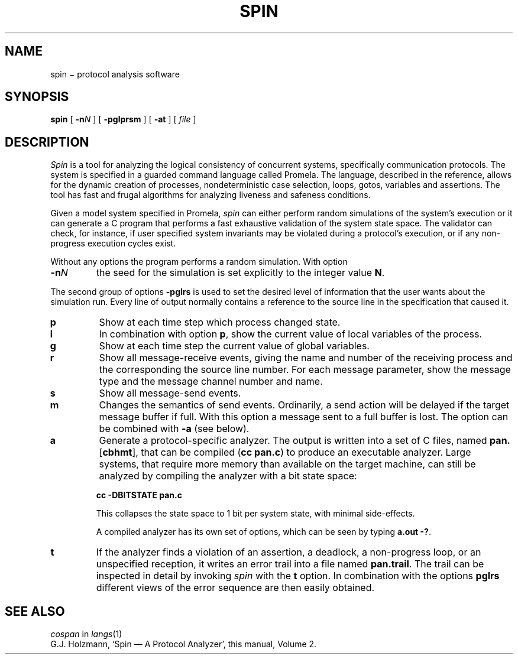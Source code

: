 .TH SPIN 1
.CT 1 comm_mach protocol
.SH NAME
spin \(mi protocol analysis software
.SH SYNOPSIS
.B spin
[
.BI -n N
]
[
.BI -pglprsm
]
[
.BI -at
]
[
.I file
]
.SH DESCRIPTION
.I Spin
is a tool for analyzing the logical consistency of
concurrent systems, specifically communication protocols.
The system is specified in a guarded command language called Promela.
The language, described in the reference,
allows for the dynamic creation of processes,
nondeterministic case selection, loops, gotos,
variables and assertions.
The tool has fast and frugal algorithms for analyzing
liveness and safeness conditions.
.PP
Given a model system specified in Promela,
.I spin
can either perform random simulations of the system's execution
or it can generate a C program that performs a fast exhaustive
validation of the system state space.
The validator can check, for instance, if user specified system
invariants may be violated during a protocol's execution, or
if any non-progress execution cycles exist.
.PP
Without any options the program performs a random simulation.
With option
.TP
.BI -n N
the seed for the simulation is set explicitly to the integer value
.BR N .
.PP
The second group of options
.B -pglrs
is used to set the desired level of information that the user wants
about the simulation run.
Every line of output normally contains a reference to the source
line in the specification that caused it.
.TP
.B p
Show at each time step which process changed state.
.TP
.B l
In combination with option
.BR p ,
show the current value of local variables of the process.
.TP
.B g
Show at each time step the current value of global variables.
.TP
.B r
Show all message-receive events, giving
the name and number of the receiving process
and the corresponding the source line number.
For each message parameter, show
the message type and the message channel number and name.
.TP
.B s
Show all message-send events.
.TP
.B m
Changes the semantics of send events.
Ordinarily, a send action will be delayed if the
target message buffer if full.
With this option a message sent to a full buffer is lost.
The option can be combined with
.B -a
(see below).
.TP
.B a
Generate a protocol-specific analyzer.
The output is written into a set of C files, named
.BR pan. [ cbhmt ],
that can be compiled
.RB ( "cc pan.c" )
to produce an executable analyzer.
Large systems, that require more memory than available
on the target machine, can still be analyzed by compiling
the analyzer with a bit state space:
.IP
.B cc -DBITSTATE pan.c
.IP
This collapses the state space to 1 bit per system state,
with minimal side-effects.
.IP
A compiled analyzer has its own set of options,
which can be seen by typing
.BR "a.out -?" .
.TP
.B t
If the analyzer finds a violation of an assertion, a deadlock,
a non-progress loop, or
an unspecified reception, it writes an error trail into a file
named
.BR pan.trail .
The trail can be inspected in detail by invoking
.I spin
with the
.B t
option.
In combination with the options
.B pglrs
different views of the error sequence are then easily obtained.
.SH SEE ALSO
.I cospan
in
.IR langs (1)
.br
G.J. Holzmann,
`Spin \(em A Protocol Analyzer',
this manual, Volume 2.
